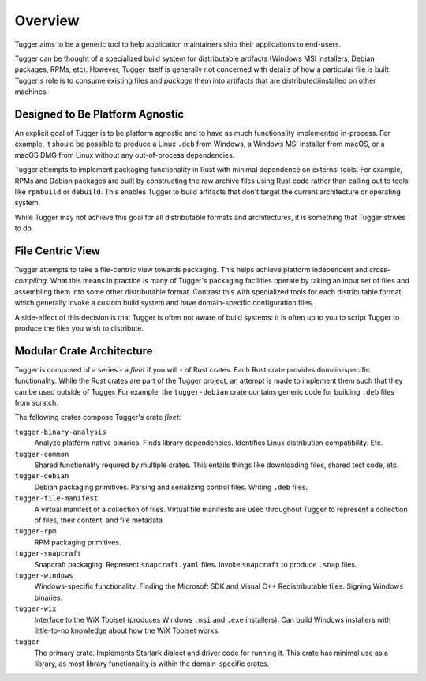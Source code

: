 .. _tugger_overview:

========
Overview
========

Tugger aims to be a generic tool to help application maintainers ship their
applications to end-users.

Tugger can be thought of a specialized build system for distributable
artifacts (Windows MSI installers, Debian packages, RPMs, etc). However,
Tugger itself is generally not concerned with details of how a particular
file is built: Tugger's role is to consume existing files and *package* them
into artifacts that are distributed/installed on other machines.

Designed to Be Platform Agnostic
================================

An explicit goal of Tugger is to be platform agnostic and to have as much
functionality implemented in-process. For example, it should be possible to
produce a Linux ``.deb`` from Windows, a Windows MSI installer from macOS, or
a macOS DMG from Linux without any out-of-process dependencies.

Tugger attempts to implement packaging functionality in Rust with minimal
dependence on external tools. For example, RPMs and Debian packages are built
by constructing the raw archive files using Rust code rather than calling out
to tools like ``rpmbuild`` or ``debuild``. This enables Tugger to build
artifacts that don't target the current architecture or operating system.

While Tugger may not achieve this goal for all distributable formats and
architectures, it is something that Tugger strives to do.

File Centric View
=================

Tugger attempts to take a file-centric view towards packaging. This helps
achieve platform independent and *cross-compiling*. What this means in
practice is many of Tugger's packaging facilities operate by taking an
input set of files and assembling them into some other distributable format.
Contrast this with specialized tools for each distributable format, which
generally invoke a custom build system and have domain-specific configuration
files.

A side-effect of this decision is that Tugger is often not aware of build
systems: it is often up to you to script Tugger to produce the files you
wish to distribute.

.. _tugger_crates:

Modular Crate Architecture
==========================

Tugger is composed of a series - a *fleet* if you will - of Rust crates.
Each Rust crate provides domain-specific functionality. While the Rust
crates are part of the Tugger project, an attempt is made to implement
them such that they can be used outside of Tugger. For example, the
``tugger-debian`` crate contains generic code for building ``.deb`` files
from scratch.

The following crates compose Tugger's crate *fleet*:

``tugger-binary-analysis``
   Analyze platform native binaries. Finds library dependencies. Identifies
   Linux distribution compatibility. Etc.

``tugger-common``
   Shared functionality required by multiple crates. This entails things
   like downloading files, shared test code, etc.

``tugger-debian``
   Debian packaging primitives. Parsing and serializing control files.
   Writing ``.deb`` files.

``tugger-file-manifest``
   A virtual manifest of a collection of files. Virtual file manifests
   are used throughout Tugger to represent a collection of files, their
   content, and file metadata.

``tugger-rpm``
   RPM packaging primitives.

``tugger-snapcraft``
   Snapcraft packaging. Represent ``snapcraft.yaml`` files. Invoke
   ``snapcraft`` to produce ``.snap`` files.

``tugger-windows``
   Windows-specific functionality. Finding the Microsoft SDK and Visual C++
   Redistributable files. Signing Windows binaries.

``tugger-wix``
   Interface to the WiX Toolset (produces Windows ``.msi`` and ``.exe``
   installers). Can build Windows installers with little-to-no knowledge
   about how the WiX Toolset works.

``tugger``
   The primary crate. Implements Starlark dialect and driver code for
   running it. This crate has minimal use as a library, as most library
   functionality is within the domain-specific crates.
